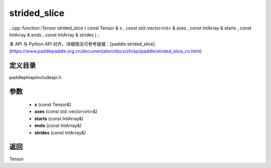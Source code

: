 .. _cn_api_paddle_experimental_strided_slice:

strided_slice
-------------------------------

..cpp: function::Tensor strided_slice ( const Tensor & x , const std::vector<int> & axes , const IntArray & starts , const IntArray & ends , const IntArray & strides ) ;


本 API 与 Python API 对齐，详细用法可参考链接：[paddle.strided_slice](https://www.paddlepaddle.org.cn/documentation/docs/zh/api/paddle/strided_slice_cn.html)

定义目录
:::::::::::::::::::::
paddle\phi\api\include\api.h

参数
:::::::::::::::::::::
	- **x** (const Tensor&)
	- **axes** (const std::vector<int>&)
	- **starts** (const IntArray&)
	- **ends** (const IntArray&)
	- **strides** (const IntArray&)

返回
:::::::::::::::::::::
Tensor
